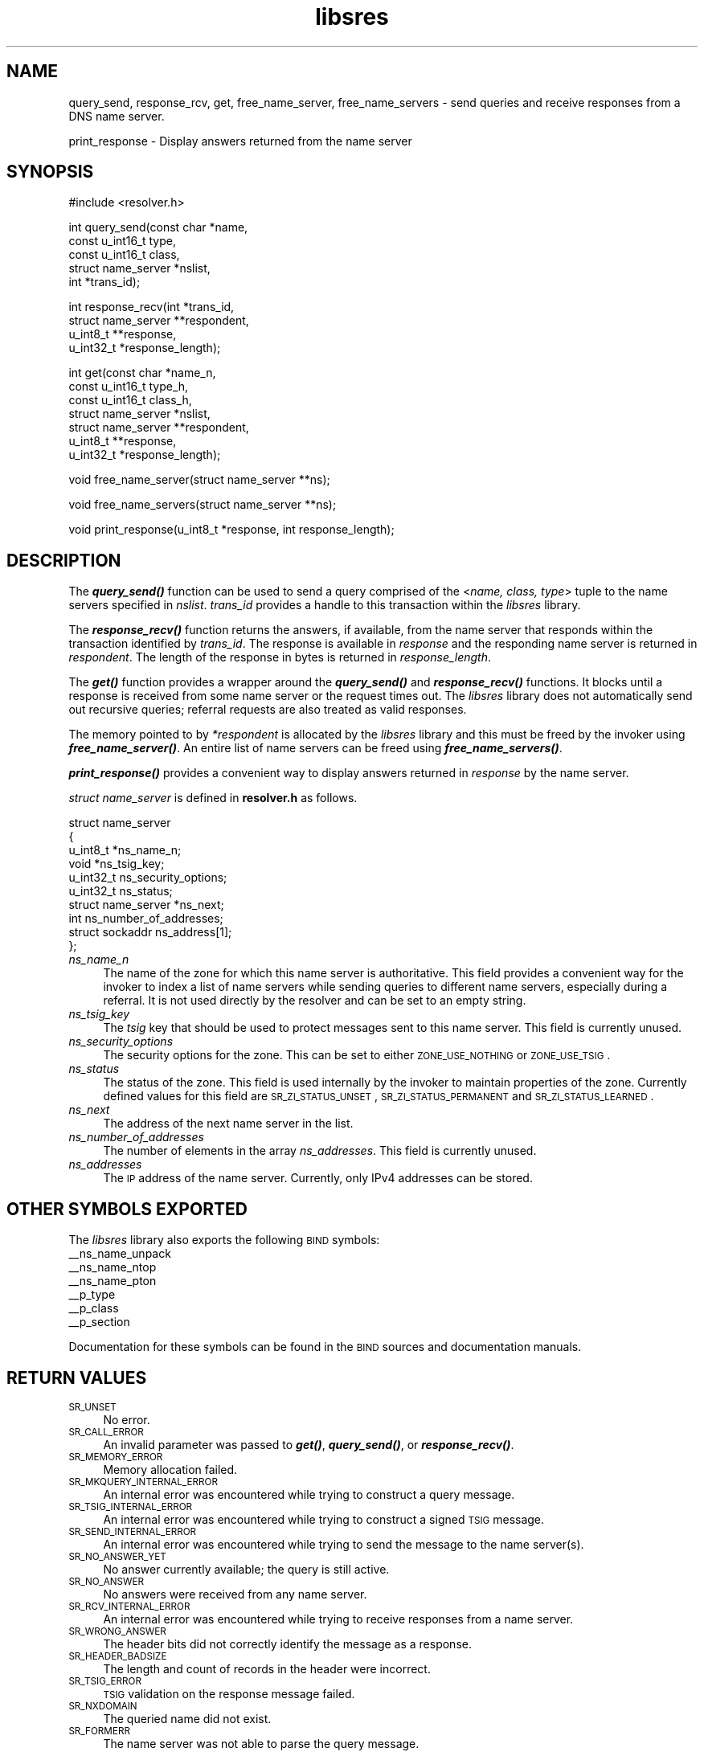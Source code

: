 .\" Automatically generated by Pod::Man v1.37, Pod::Parser v1.14
.\"
.\" Standard preamble:
.\" ========================================================================
.de Sh \" Subsection heading
.br
.if t .Sp
.ne 5
.PP
\fB\\$1\fR
.PP
..
.de Sp \" Vertical space (when we can't use .PP)
.if t .sp .5v
.if n .sp
..
.de Vb \" Begin verbatim text
.ft CW
.nf
.ne \\$1
..
.de Ve \" End verbatim text
.ft R
.fi
..
.\" Set up some character translations and predefined strings.  \*(-- will
.\" give an unbreakable dash, \*(PI will give pi, \*(L" will give a left
.\" double quote, and \*(R" will give a right double quote.  | will give a
.\" real vertical bar.  \*(C+ will give a nicer C++.  Capital omega is used to
.\" do unbreakable dashes and therefore won't be available.  \*(C` and \*(C'
.\" expand to `' in nroff, nothing in troff, for use with C<>.
.tr \(*W-|\(bv\*(Tr
.ds C+ C\v'-.1v'\h'-1p'\s-2+\h'-1p'+\s0\v'.1v'\h'-1p'
.ie n \{\
.    ds -- \(*W-
.    ds PI pi
.    if (\n(.H=4u)&(1m=24u) .ds -- \(*W\h'-12u'\(*W\h'-12u'-\" diablo 10 pitch
.    if (\n(.H=4u)&(1m=20u) .ds -- \(*W\h'-12u'\(*W\h'-8u'-\"  diablo 12 pitch
.    ds L" ""
.    ds R" ""
.    ds C` ""
.    ds C' ""
'br\}
.el\{\
.    ds -- \|\(em\|
.    ds PI \(*p
.    ds L" ``
.    ds R" ''
'br\}
.\"
.\" If the F register is turned on, we'll generate index entries on stderr for
.\" titles (.TH), headers (.SH), subsections (.Sh), items (.Ip), and index
.\" entries marked with X<> in POD.  Of course, you'll have to process the
.\" output yourself in some meaningful fashion.
.if \nF \{\
.    de IX
.    tm Index:\\$1\t\\n%\t"\\$2"
..
.    nr % 0
.    rr F
.\}
.\"
.\" For nroff, turn off justification.  Always turn off hyphenation; it makes
.\" way too many mistakes in technical documents.
.hy 0
.if n .na
.\"
.\" Accent mark definitions (@(#)ms.acc 1.5 88/02/08 SMI; from UCB 4.2).
.\" Fear.  Run.  Save yourself.  No user-serviceable parts.
.    \" fudge factors for nroff and troff
.if n \{\
.    ds #H 0
.    ds #V .8m
.    ds #F .3m
.    ds #[ \f1
.    ds #] \fP
.\}
.if t \{\
.    ds #H ((1u-(\\\\n(.fu%2u))*.13m)
.    ds #V .6m
.    ds #F 0
.    ds #[ \&
.    ds #] \&
.\}
.    \" simple accents for nroff and troff
.if n \{\
.    ds ' \&
.    ds ` \&
.    ds ^ \&
.    ds , \&
.    ds ~ ~
.    ds /
.\}
.if t \{\
.    ds ' \\k:\h'-(\\n(.wu*8/10-\*(#H)'\'\h"|\\n:u"
.    ds ` \\k:\h'-(\\n(.wu*8/10-\*(#H)'\`\h'|\\n:u'
.    ds ^ \\k:\h'-(\\n(.wu*10/11-\*(#H)'^\h'|\\n:u'
.    ds , \\k:\h'-(\\n(.wu*8/10)',\h'|\\n:u'
.    ds ~ \\k:\h'-(\\n(.wu-\*(#H-.1m)'~\h'|\\n:u'
.    ds / \\k:\h'-(\\n(.wu*8/10-\*(#H)'\z\(sl\h'|\\n:u'
.\}
.    \" troff and (daisy-wheel) nroff accents
.ds : \\k:\h'-(\\n(.wu*8/10-\*(#H+.1m+\*(#F)'\v'-\*(#V'\z.\h'.2m+\*(#F'.\h'|\\n:u'\v'\*(#V'
.ds 8 \h'\*(#H'\(*b\h'-\*(#H'
.ds o \\k:\h'-(\\n(.wu+\w'\(de'u-\*(#H)/2u'\v'-.3n'\*(#[\z\(de\v'.3n'\h'|\\n:u'\*(#]
.ds d- \h'\*(#H'\(pd\h'-\w'~'u'\v'-.25m'\f2\(hy\fP\v'.25m'\h'-\*(#H'
.ds D- D\\k:\h'-\w'D'u'\v'-.11m'\z\(hy\v'.11m'\h'|\\n:u'
.ds th \*(#[\v'.3m'\s+1I\s-1\v'-.3m'\h'-(\w'I'u*2/3)'\s-1o\s+1\*(#]
.ds Th \*(#[\s+2I\s-2\h'-\w'I'u*3/5'\v'-.3m'o\v'.3m'\*(#]
.ds ae a\h'-(\w'a'u*4/10)'e
.ds Ae A\h'-(\w'A'u*4/10)'E
.    \" corrections for vroff
.if v .ds ~ \\k:\h'-(\\n(.wu*9/10-\*(#H)'\s-2\u~\d\s+2\h'|\\n:u'
.if v .ds ^ \\k:\h'-(\\n(.wu*10/11-\*(#H)'\v'-.4m'^\v'.4m'\h'|\\n:u'
.    \" for low resolution devices (crt and lpr)
.if \n(.H>23 .if \n(.V>19 \
\{\
.    ds : e
.    ds 8 ss
.    ds o a
.    ds d- d\h'-1'\(ga
.    ds D- D\h'-1'\(hy
.    ds th \o'bp'
.    ds Th \o'LP'
.    ds ae ae
.    ds Ae AE
.\}
.rm #[ #] #H #V #F C
.\" ========================================================================
.\"
.IX Title "libsres 3"
.TH libsres 3 "2005-08-31" "perl v5.8.6" "Programmer's Manual"
.SH "NAME"
query_send, response_rcv, get, free_name_server, free_name_servers \-
send queries and receive responses from a DNS name server.
.PP
print_response \- Display answers returned from the name server
.SH "SYNOPSIS"
.IX Header "SYNOPSIS"
.Vb 1
\&  #include <resolver.h>
.Ve
.PP
.Vb 5
\&  int query_send(const char    *name,
\&            const u_int16_t     type,
\&            const u_int16_t     class,
\&            struct name_server  *nslist,
\&            int                 *trans_id);
.Ve
.PP
.Vb 4
\&  int response_recv(int         *trans_id,
\&            struct name_server  **respondent,
\&            u_int8_t            **response,
\&            u_int32_t           *response_length);
.Ve
.PP
.Vb 7
\&  int get(const char          *name_n,
\&          const u_int16_t     type_h,
\&          const u_int16_t     class_h,
\&          struct name_server  *nslist,
\&          struct name_server  **respondent,
\&          u_int8_t            **response,
\&          u_int32_t           *response_length);
.Ve
.PP
.Vb 1
\&  void free_name_server(struct name_server **ns);
.Ve
.PP
.Vb 1
\&  void free_name_servers(struct name_server **ns);
.Ve
.PP
.Vb 1
\&  void print_response(u_int8_t *response, int response_length);
.Ve
.SH "DESCRIPTION"
.IX Header "DESCRIPTION"
The \fB\f(BIquery_send()\fB\fR function can be used to send a query comprised of the
<\fIname, class, type\fR> tuple to the name servers specified in \fInslist\fR.
\&\fItrans_id\fR provides a handle to this transaction within the \fIlibsres\fR library.
.PP
The \fB\f(BIresponse_recv()\fB\fR function returns the answers, if available, from the
name server that responds within the transaction identified by \fItrans_id\fR.
The response is available in \fIresponse\fR and the responding name server is
returned in \fIrespondent\fR.  The length of the response in bytes is returned
in \fIresponse_length\fR.
.PP
The \fB\f(BIget()\fB\fR function provides a wrapper around the \fB\f(BIquery_send()\fB\fR and
\&\fB\f(BIresponse_recv()\fB\fR functions.  It blocks until a response is received
from some name server or the request times out.  The \fIlibsres\fR library does
not automatically send out recursive queries; referral requests are also
treated as valid responses.
.PP
The memory pointed to by \fI*respondent\fR is allocated by the \fIlibsres\fR library
and this must be freed by the invoker using \fB\f(BIfree_name_server()\fB\fR.
An entire list of name servers can be freed using \fB\f(BIfree_name_servers()\fB\fR.
.PP
\&\fB\f(BIprint_response()\fB\fR provides a convenient way to display answers returned
in \fIresponse\fR by the name server.
.PP
\&\fIstruct name_server\fR is defined in \fBresolver.h\fR as follows.
.PP
.Vb 10
\&  struct name_server
\&  {
\&        u_int8_t *ns_name_n;
\&        void *ns_tsig_key;
\&        u_int32_t ns_security_options;
\&        u_int32_t ns_status;
\&        struct name_server *ns_next;
\&        int ns_number_of_addresses;
\&        struct sockaddr ns_address[1];
\&  };
.Ve
.IP "\fIns_name_n\fR" 4
.IX Item "ns_name_n"
The name of the zone for which this name server is authoritative.  This field
provides a convenient way for the invoker to index a list of name servers
while sending queries to different name servers, especially during a referral.
It is not used directly by the resolver and can be set to an empty string.
.IP "\fIns_tsig_key\fR" 4
.IX Item "ns_tsig_key"
The \fItsig\fR key that should be used to protect messages sent to this name
server.  This field is currently unused.
.IP "\fIns_security_options\fR" 4
.IX Item "ns_security_options"
The security options for the zone.  This can be set to either \s-1ZONE_USE_NOTHING\s0
or \s-1ZONE_USE_TSIG\s0.
.IP "\fIns_status\fR" 4
.IX Item "ns_status"
The status of the zone.  This field is used internally by the invoker to
maintain properties of the zone.  Currently defined values for this field are
\&\s-1SR_ZI_STATUS_UNSET\s0, \s-1SR_ZI_STATUS_PERMANENT\s0 and \s-1SR_ZI_STATUS_LEARNED\s0.
.IP "\fIns_next\fR" 4
.IX Item "ns_next"
The address of the next name server in the list.
.IP "\fIns_number_of_addresses\fR" 4
.IX Item "ns_number_of_addresses"
The number of elements in the array \fIns_addresses\fR.  This field is
currently unused.
.IP "\fIns_addresses\fR" 4
.IX Item "ns_addresses"
The \s-1IP\s0 address of the name server.  Currently, only IPv4 addresses can be
stored.
.SH "OTHER SYMBOLS EXPORTED"
.IX Header "OTHER SYMBOLS EXPORTED"
The \fIlibsres\fR library also exports the following \s-1BIND\s0 symbols:
    _\|_ns_name_unpack
    _\|_ns_name_ntop
    _\|_ns_name_pton
    _\|_p_type
    _\|_p_class
    _\|_p_section
.PP
Documentation for these symbols can be found in the \s-1BIND\s0 sources and
documentation manuals.
.SH "RETURN VALUES"
.IX Header "RETURN VALUES"
.IP "\s-1SR_UNSET\s0" 4
.IX Item "SR_UNSET"
No error.
.IP "\s-1SR_CALL_ERROR\s0" 4
.IX Item "SR_CALL_ERROR"
An invalid parameter was passed to \fB\f(BIget()\fB\fR, \fB\f(BIquery_send()\fB\fR, or
\&\fB\f(BIresponse_recv()\fB\fR.
.IP "\s-1SR_MEMORY_ERROR\s0" 4
.IX Item "SR_MEMORY_ERROR"
Memory allocation failed.
.IP "\s-1SR_MKQUERY_INTERNAL_ERROR\s0" 4
.IX Item "SR_MKQUERY_INTERNAL_ERROR"
An internal error was encountered while trying to construct a
query message.
.IP "\s-1SR_TSIG_INTERNAL_ERROR\s0" 4
.IX Item "SR_TSIG_INTERNAL_ERROR"
An internal error was encountered while trying to construct a
signed \s-1TSIG\s0 message.
.IP "\s-1SR_SEND_INTERNAL_ERROR\s0" 4
.IX Item "SR_SEND_INTERNAL_ERROR"
An internal error was encountered while trying to send the
message to the name server(s).
.IP "\s-1SR_NO_ANSWER_YET\s0" 4
.IX Item "SR_NO_ANSWER_YET"
No answer currently available; the query is still active.
.IP "\s-1SR_NO_ANSWER\s0" 4
.IX Item "SR_NO_ANSWER"
No answers were received from any name server.
.IP "\s-1SR_RCV_INTERNAL_ERROR\s0" 4
.IX Item "SR_RCV_INTERNAL_ERROR"
An internal error was encountered while trying to receive
responses from a name server.
.IP "\s-1SR_WRONG_ANSWER\s0" 4
.IX Item "SR_WRONG_ANSWER"
The header bits did not correctly identify the message as a response.
.IP "\s-1SR_HEADER_BADSIZE\s0" 4
.IX Item "SR_HEADER_BADSIZE"
The length and count of records in the header were incorrect.
.IP "\s-1SR_TSIG_ERROR\s0" 4
.IX Item "SR_TSIG_ERROR"
\&\s-1TSIG\s0 validation on the response message failed.
.IP "\s-1SR_NXDOMAIN\s0" 4
.IX Item "SR_NXDOMAIN"
The queried name did not exist.
.IP "\s-1SR_FORMERR\s0" 4
.IX Item "SR_FORMERR"
The name server was not able to parse the query message.
.IP "\s-1SR_SERVFAIL\s0" 4
.IX Item "SR_SERVFAIL"
The name server was not reachable.
.IP "\s-1SR_NOTIMPL\s0" 4
.IX Item "SR_NOTIMPL"
A particular functionality is not yet implemented.
.IP "\s-1SR_REFUSED\s0" 4
.IX Item "SR_REFUSED"
The name server refused to answer this query.
.IP "\s-1SR_GENERIC_FAILURE\s0" 4
.IX Item "SR_GENERIC_FAILURE"
Other failure returned by the name server and reflected in the
returned message \s-1RCODE\s0.
.IP "\s-1SR_EDNS_VERSION_ERROR\s0" 4
.IX Item "SR_EDNS_VERSION_ERROR"
Wrong \s-1EDNS\s0 version used.  Not implemented.
.IP "\s-1SR_UNSUPP_EDNS0_LABEL\s0" 4
.IX Item "SR_UNSUPP_EDNS0_LABEL"
Unsupported \s-1EDNS\s0 version used.  Not implemented.
.IP "\s-1SR_SUSPICIOUS_BIT\s0" 4
.IX Item "SR_SUSPICIOUS_BIT"
A bit in the header was set to an unexpected value.  Not implemented.
.IP "\s-1SR_NAME_EXPANSION_FAILURE\s0" 4
.IX Item "SR_NAME_EXPANSION_FAILURE"
Could not expand name from wire format.  Not used.
.SH "CURRENT STATUS"
.IX Header "CURRENT STATUS"
There is currently no support for IPv6.
.PP
There is limited support for specifying resolver policy; members of the
\&\fIstruct name_server\fR are still subject to change.
.PP
The library is not thread\-safe.
.SH "COPYRIGHT"
.IX Header "COPYRIGHT"
Copyright 2004\-2005 \s-1SPARTA\s0, Inc.  All rights reserved.
See the \s-1COPYING\s0 file included with the dnssec-tools package for details.
.SH "SEE ALSO"
.IX Header "SEE ALSO"
\&\fB\f(BIlibval\fB\|(3)\fR
.PP
http://dnssec\-tools.sourceforge.net
